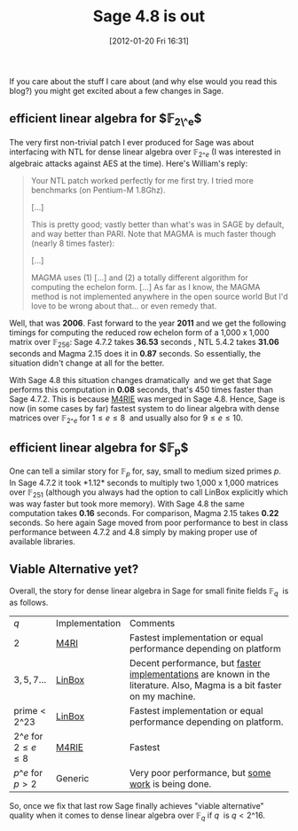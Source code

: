 #+POSTID: 716
#+DATE: [2012-01-20 Fri 16:31]
#+OPTIONS: toc:nil num:nil todo:nil pri:nil tags:nil ^:nil TeX:nil
#+CATEGORY: Uncategorized, m4ri, sage
#+TAGS: dense linear algebra, linbox, linear algebra, m4ri, m4rie, magma, sage
#+TITLE: Sage 4.8 is out

If you care about the stuff I care about (and why else would you read this blog?) you might get excited about a few changes in Sage.

** *efficient linear algebra for $\mathbb{F}_{2\^e}$*

 The very first non-trivial patch I ever produced for Sage was about interfacing with NTL for dense linear algebra over $\mathbb{F}_{2\^e}$ (I was interested in algebraic attacks against AES at the time). Here's William's reply:

 #+BEGIN_QUOTE
 Your NTL patch worked perfectly for me first try. I tried more benchmarks (on Pentium-M 1.8Ghz).

 [...]

 This is pretty good; vastly better than what's was in SAGE by default, and way better than PARI. Note that MAGMA is much faster though (nearly 8 times faster):

 [...]

 MAGMA uses (1) [...] and (2) a totally different algorithm for computing the echelon form. [...] As far as I know, the MAGMA method is not implemented anywhere in the open source world But I'd love to be wrong about that... or even remedy that.
 #+END_QUOTE

Well, that was *2006*. Fast forward to the year *2011* and we get the following timings for computing the reduced row echelon form of a 1,000 x 1,000 matrix over $\mathbb{F}_{256}$: Sage 4.7.2 takes *36.53* seconds , NTL 5.4.2 takes *31.06* seconds and Magma 2.15 does it in *0.87* seconds. So essentially, the situation didn't change at all for the better.

With Sage 4.8 this situation changes dramatically  and we get that Sage performs this computation in *0.08* seconds, that's 450 times faster than Sage 4.7.2. This is because [[http://m4ri.sagemath.org][M4RIE]] was merged in Sage 4.8. Hence, Sage is now (in some cases by far) fastest system to do linear algebra with dense matrices over $\mathbb{F}_{2\^e}$ for $1 \leq e \leq 8$  and usually also for $9 \leq e \leq 10$.

** *efficient linear algebra for $\mathbb{F}_{p}$*

One can tell a similar story for $\mathbb{F}_p$ for, say, small to medium sized primes $p$. In Sage 4.7.2 it took *1.12* seconds to multiply two 1,000 x 1,000 matrices over $\mathbb{F}_{251}$ (although you always had the option to call LinBox explicitly which was way faster but took more memory). With Sage 4.8 the same computation takes *0.16* seconds. For comparison, Magma 2.15 takes *0.22* seconds. So here again Sage moved from poor performance to best in class performance between 4.7.2 and 4.8 simply by making proper use of available libraries.

** Viable Alternative yet?

Overall, the story for dense linear algebra in Sage for small finite fields $\mathbb{F}_q$  is as follows.

| $q$                          | Implementation | Comments                                                                                                               |
| $2$                          | [[http://m4ri.sagemath.org][M4RI]]           | Fastest implementation or equal performance depending on platform                                                      |
| $3,5,7 \dots$                | [[http://www.linalg.org/][LinBox]]         | Decent performance, but [[http://arxiv.org/abs/0901.1413][faster]] [[http://arxiv.org/abs/0809.0063][implementations]] are known in the literature. Also, Magma is a bit faster on my machine. |
| prime < $2\^{23}$            | [[http://linalg.org][LinBox]]         | Fastest implementation or equal performance depending on platform.                                                     |
| $2\^e$ for $2 \leq e \leq 8$ | [[http://m4ri.sagemath.org][M4RIE]]          | Fastest                                                                                                                |
| $p\^e$ for $p>2$             | Generic        | Very poor performance, but [[https://groups.google.com/group/linbox-use/browse_thread/thread/c62ae29f3f898c66][some]] [[http://trac.sagemath.org/sage_trac/ticket/12177][work]] is being done.                                                                    |

So, once we fix that last row Sage finally achieves "viable alternative" quality when it comes to dense linear algebra over $\mathbb{F}_{q}$ if $q$  is $q < 2\^{16}$.
